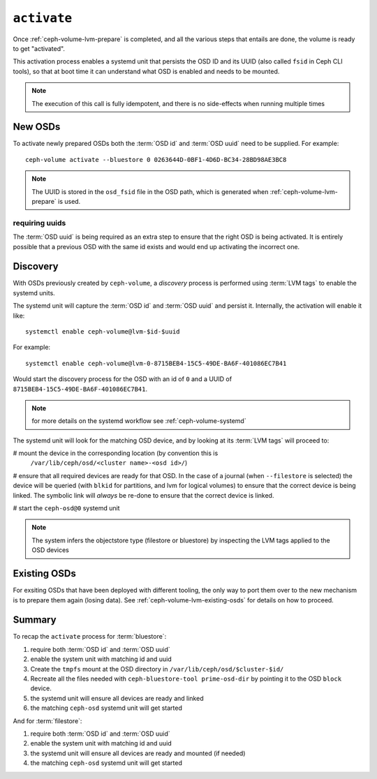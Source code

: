 .. _ceph-volume-lvm-activate:

``activate``
============
Once :ref:`ceph-volume-lvm-prepare` is completed, and all the various steps
that entails are done, the volume is ready to get "activated".

This activation process enables a systemd unit that persists the OSD ID and its
UUID (also called ``fsid`` in Ceph CLI tools), so that at boot time it can
understand what OSD is enabled and needs to be mounted.

.. note:: The execution of this call is fully idempotent, and there is no
          side-effects when running multiple times

New OSDs
--------
To activate newly prepared OSDs both the :term:`OSD id` and :term:`OSD uuid`
need to be supplied. For example::

    ceph-volume activate --bluestore 0 0263644D-0BF1-4D6D-BC34-28BD98AE3BC8

.. note:: The UUID is stored in the ``osd_fsid`` file in the OSD path, which is
          generated when :ref:`ceph-volume-lvm-prepare` is used.

requiring uuids
^^^^^^^^^^^^^^^
The :term:`OSD uuid` is being required as an extra step to ensure that the
right OSD is being activated. It is entirely possible that a previous OSD with
the same id exists and would end up activating the incorrect one.


Discovery
---------
With OSDs previously created by ``ceph-volume``, a *discovery* process is
performed using :term:`LVM tags` to enable the systemd units.

The systemd unit will capture the :term:`OSD id` and :term:`OSD uuid` and
persist it. Internally, the activation will enable it like::

    systemctl enable ceph-volume@lvm-$id-$uuid

For example::

    systemctl enable ceph-volume@lvm-0-8715BEB4-15C5-49DE-BA6F-401086EC7B41

Would start the discovery process for the OSD with an id of ``0`` and a UUID of
``8715BEB4-15C5-49DE-BA6F-401086EC7B41``.

.. note:: for more details on the systemd workflow see :ref:`ceph-volume-systemd`

The systemd unit will look for the matching OSD device, and by looking at its
:term:`LVM tags` will proceed to:

# mount the device in the corresponding location (by convention this is
  ``/var/lib/ceph/osd/<cluster name>-<osd id>/``)

# ensure that all required devices are ready for that OSD. In the case of
a journal (when ``--filestore`` is selected) the device will be queried (with
``blkid`` for partitions, and lvm for logical volumes) to ensure that the
correct device is being linked. The symbolic link will *always* be re-done to
ensure that the correct device is linked.

# start the ``ceph-osd@0`` systemd unit

.. note:: The system infers the objectstore type (filestore or bluestore) by
          inspecting the LVM tags applied to the OSD devices

Existing OSDs
-------------
For exsiting OSDs that have been deployed with different tooling, the only way
to port them over to the new mechanism is to prepare them again (losing data).
See :ref:`ceph-volume-lvm-existing-osds` for details on how to proceed.

Summary
-------
To recap the ``activate`` process for :term:`bluestore`:

#. require both :term:`OSD id` and :term:`OSD uuid`
#. enable the system unit with matching id and uuid
#. Create the ``tmpfs`` mount at the OSD directory in
   ``/var/lib/ceph/osd/$cluster-$id/``
#. Recreate all the files needed with ``ceph-bluestore-tool prime-osd-dir`` by
   pointing it to the OSD ``block`` device.
#. the systemd unit will ensure all devices are ready and linked
#. the matching ``ceph-osd`` systemd unit will get started

And for :term:`filestore`:

#. require both :term:`OSD id` and :term:`OSD uuid`
#. enable the system unit with matching id and uuid
#. the systemd unit will ensure all devices are ready and mounted (if needed)
#. the matching ``ceph-osd`` systemd unit will get started
